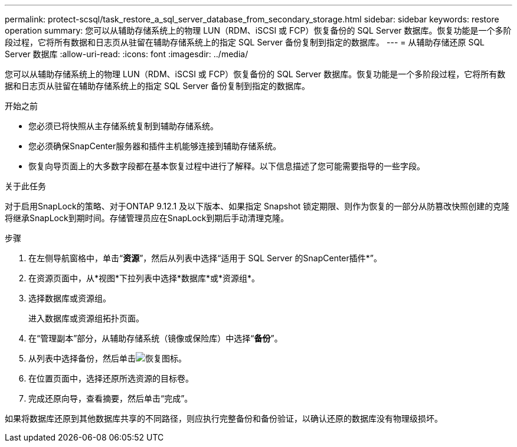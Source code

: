 ---
permalink: protect-scsql/task_restore_a_sql_server_database_from_secondary_storage.html 
sidebar: sidebar 
keywords: restore operation 
summary: 您可以从辅助存储系统上的物理 LUN（RDM、iSCSI 或 FCP）恢复备份的 SQL Server 数据库。恢复功能是一个多阶段过程，它将所有数据和日志页从驻留在辅助存储系统上的指定 SQL Server 备份复制到指定的数据库。 
---
= 从辅助存储还原 SQL Server 数据库
:allow-uri-read: 
:icons: font
:imagesdir: ../media/


[role="lead"]
您可以从辅助存储系统上的物理 LUN（RDM、iSCSI 或 FCP）恢复备份的 SQL Server 数据库。恢复功能是一个多阶段过程，它将所有数据和日志页从驻留在辅助存储系统上的指定 SQL Server 备份复制到指定的数据库。

.开始之前
* 您必须已将快照从主存储系统复制到辅助存储系统。
* 您必须确保SnapCenter服务器和插件主机能够连接到辅助存储系统。
* 恢复向导页面上的大多数字段都在基本恢复过程中进行了解释。以下信息描述了您可能需要指导的一些字段。


.关于此任务
对于启用SnapLock的策略、对于ONTAP 9.12.1 及以下版本、如果指定 Snapshot 锁定期限、则作为恢复的一部分从防篡改快照创建的克隆将继承SnapLock到期时间。存储管理员应在SnapLock到期后手动清理克隆。

.步骤
. 在左侧导航窗格中，单击“*资源*”，然后从列表中选择“适用于 SQL Server 的SnapCenter插件*”。
. 在资源页面中，从*视图*下拉列表中选择*数据库*或*资源组*。
. 选择数据库或资源组。
+
进入数据库或资源组拓扑页面。

. 在“管理副本”部分，从辅助存储系统（镜像或保险库）中选择“*备份*”。
. 从列表中选择备份，然后单击image:../media/restore_icon.gif["恢复图标"]。
. 在位置页面中，选择还原所选资源的目标卷。
. 完成还原向导，查看摘要，然后单击“完成”。


如果将数据库还原到其他数据库共享的不同路径，则应执行完整备份和备份验证，以确认还原的数据库没有物理级损坏。
